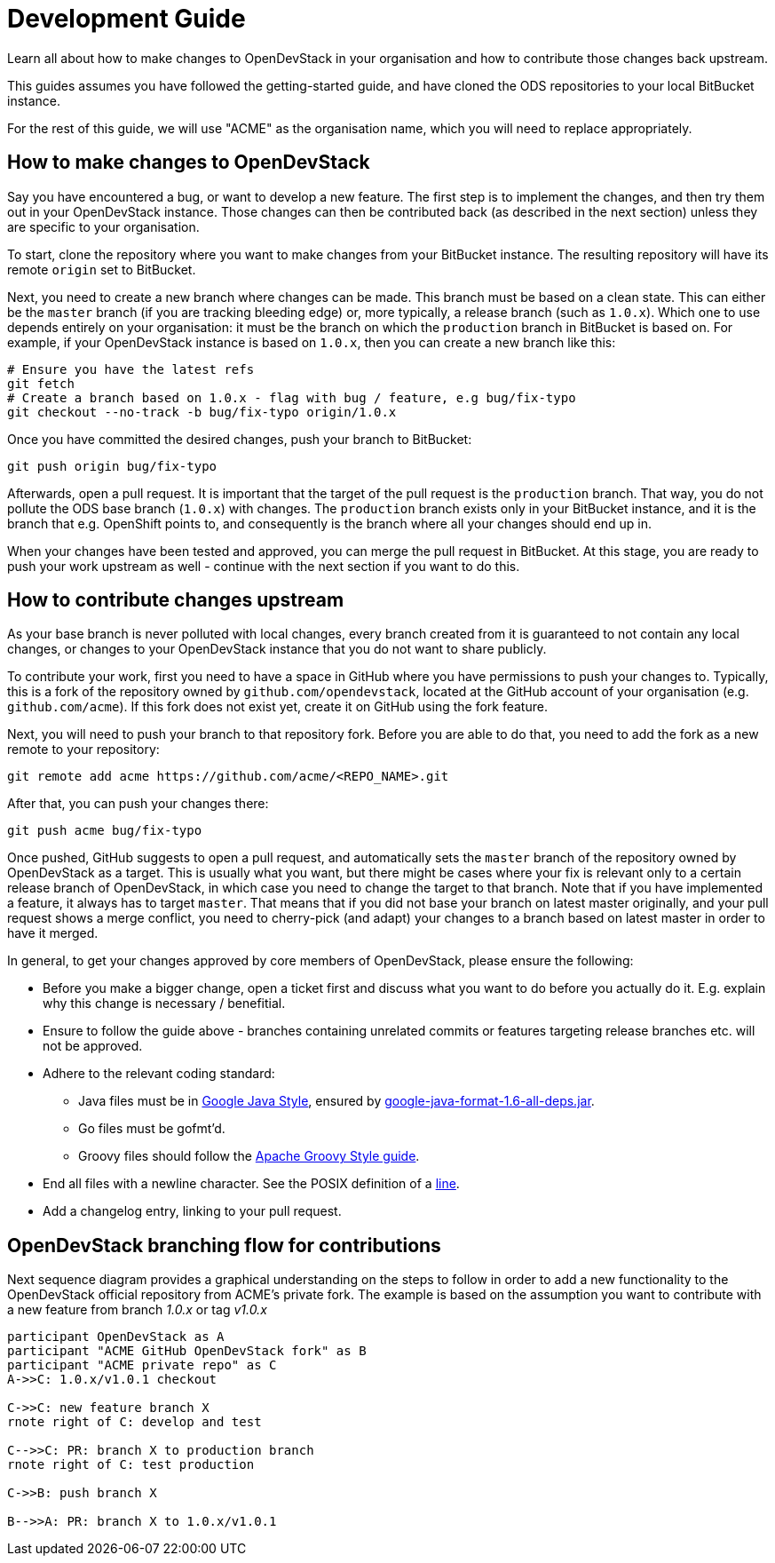 = Development Guide

Learn all about how to make changes to OpenDevStack in your organisation and how
to contribute those changes back upstream.

This guides assumes you have followed the getting-started guide, and have cloned
the ODS repositories to your local BitBucket instance.

For the rest of this guide, we will use "ACME" as the organisation name, which
you will need to replace appropriately.

== How to make changes to OpenDevStack

Say you have encountered a bug, or want to develop a new feature. The first
step is to implement the changes, and then try them out in your OpenDevStack
instance. Those changes can then be contributed back (as described in the next
section) unless they are specific to your organisation.

To start, clone the repository where you want to make changes from your
BitBucket instance. The resulting repository will have its remote `origin` set
to BitBucket.

Next, you need to create a new branch where changes can be made. This branch
must be based on a clean state. This can either be the `master` branch (if you
are tracking bleeding edge) or, more typically, a release branch (such as
`1.0.x`). Which one to use depends entirely on your organisation: it must be the
branch on which the `production` branch in BitBucket is based on. For example,
if your OpenDevStack instance is based on `1.0.x`, then you can create a new
branch like this:

[source,sh]
----
# Ensure you have the latest refs
git fetch
# Create a branch based on 1.0.x - flag with bug / feature, e.g bug/fix-typo
git checkout --no-track -b bug/fix-typo origin/1.0.x
----

Once you have committed the desired changes, push your branch to BitBucket:

[source,sh]
----
git push origin bug/fix-typo
----

Afterwards, open a pull request. It is important that the target of the pull
request is the `production` branch. That way, you do not pollute the ODS base
branch (`1.0.x`) with changes. The `production` branch exists only in your
BitBucket instance, and it is the branch that e.g. OpenShift points to, and
consequently is the branch where all your changes should end up in.

When your changes have been tested and approved, you can merge the pull
request in BitBucket. At this stage, you are ready to push your work upstream as
well - continue with the next section if you want to do this.

== How to contribute changes upstream

As your base branch is never polluted with local changes, every branch created
from it is guaranteed to not contain any local changes, or changes to your
OpenDevStack instance that you do not want to share publicly.

To contribute your work, first you need to have a space in GitHub where you have
permissions to push your changes to. Typically, this is a fork of the repository
owned by `github.com/opendevstack`, located at the GitHub account of your
organisation (e.g. `github.com/acme`). If this fork does not exist yet, create
it on GitHub using the fork feature.

Next, you will need to push your branch to that repository fork. Before you are
able to do that, you need to add the fork as a new remote to your repository:

[source,sh]
----
git remote add acme https://github.com/acme/<REPO_NAME>.git
----

After that, you can push your changes there:

[source,sh]
----
git push acme bug/fix-typo
----

Once pushed, GitHub suggests to open a pull request, and automatically sets the
`master` branch of the repository owned by OpenDevStack as a target. This is
usually what you want, but there might be cases where your fix is relevant only to a
certain release branch of OpenDevStack, in which case you need to change the
target to that branch. Note that if you have implemented a feature, it always
has to target `master`. That means that if you did not base your branch on
latest master originally, and your pull request shows a merge conflict, you
need to cherry-pick (and adapt) your changes to a branch based on latest master
in order to have it merged.

In general, to get your changes approved by core members of OpenDevStack, please
ensure the following:

* Before you make a bigger change, open a ticket first and discuss what you want
to do before you actually do it. E.g. explain why this change is necessary / benefitial.
* Ensure to follow the guide above - branches containing unrelated commits or
features targeting release branches etc. will not be approved.
* Adhere to the relevant coding standard:
 ** Java files must be in https://google.github.io/styleguide/javaguide.html[Google Java Style],
ensured by https://github.com/google/google-java-format[google-java-format-1.6-all-deps.jar].
 ** Go files must be gofmt'd.
 ** Groovy files should follow the http://groovy-lang.org/style-guide.html[Apache Groovy Style guide].
* End all files with a newline character. See the POSIX definition of a
http://pubs.opengroup.org/onlinepubs/009695399/basedefs/xbd_chap03.html#tag_03_205[line].
* Add a changelog entry, linking to your pull request.

== OpenDevStack branching flow for contributions

Next sequence diagram provides a graphical understanding on the steps to follow in order to add a new functionality to the OpenDevStack official repository from ACME's private fork.
The example is based on the assumption you want to contribute with a new feature from branch _1.0.x_ or tag _v1.0.x_

[plantuml]
----
participant OpenDevStack as A
participant "ACME GitHub OpenDevStack fork" as B
participant "ACME private repo" as C
A->>C: 1.0.x/v1.0.1 checkout

C->>C: new feature branch X
rnote right of C: develop and test

C-->>C: PR: branch X to production branch
rnote right of C: test production

C->>B: push branch X

B-->>A: PR: branch X to 1.0.x/v1.0.1
----

